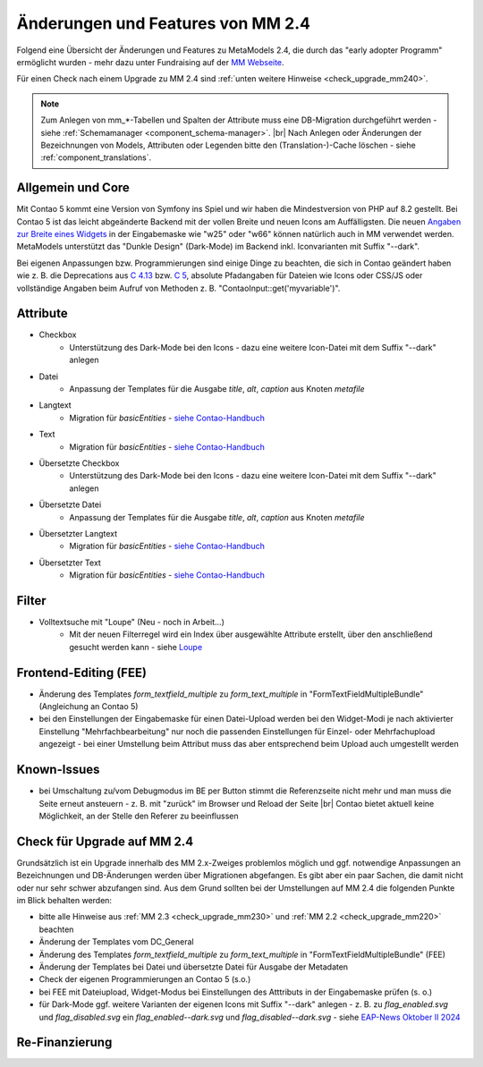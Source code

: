 .. _new_in_mm240:

Änderungen und Features von MM 2.4
==================================

Folgend eine Übersicht der Änderungen und Features zu MetaModels 2.4, die durch das
"early adopter Programm" ermöglicht wurden - mehr dazu unter Fundraising auf der
`MM Webseite <https://now.metamodel.me/de/unterstuetzer/fundraising#metamodels_2-4>`_.

Für einen Check nach einem Upgrade zu MM 2.4 sind :ref:`unten weitere Hinweise <check_upgrade_mm240>`.

.. note:: Zum Anlegen von mm_*-Tabellen und Spalten der Attribute muss eine DB-Migration durchgeführt werden -
   siehe :ref:`Schemamanager <component_schema-manager>`. |br|
   Nach Anlegen oder Änderungen der Bezeichnungen von Models, Attributen oder Legenden bitte den (Translation-)-Cache
   löschen - siehe :ref:`component_translations`.


Allgemein und Core
------------------

Mit Contao 5 kommt eine Version von Symfony ins Spiel und wir haben die Mindestversion von PHP auf 8.2 gestellt. Bei
Contao 5 ist das leicht abgeänderte Backend mit der vollen Breite und neuen Icons am Auffälligsten. Die neuen
`Angaben zur Breite eines Widgets <https://docs.contao.org/dev/reference/dca/palettes/#arranging-fields>`_ in der
Eingabemaske wie "w25" oder "w66" können natürlich auch in MM verwendet werden. MetaModels unterstützt das
"Dunkle Design" (Dark-Mode) im Backend inkl. Iconvarianten mit Suffix "--dark".

Bei eigenen Anpassungen bzw. Programmierungen sind einige Dinge zu beachten, die sich in Contao geändert haben wie
z. B. die Deprecations aus `C 4.13 <https://github.com/contao/contao/blob/4.13/DEPRECATED.md>`_
bzw. `C 5 <https://github.com/contao/contao/blob/5.x/DEPRECATED.md>`_, absolute Pfadangaben für Dateien wie Icons
oder CSS/JS oder vollständige Angaben beim Aufruf von Methoden z. B. "\Contao\Input::get('myvariable')".


Attribute
---------

* Checkbox
    * Unterstützung des Dark-Mode bei den Icons - dazu eine weitere Icon-Datei mit dem Suffix "--dark" anlegen
* Datei
    * Anpassung der Templates für die Ausgabe `title`, `alt`, `caption` aus Knoten `metafile`
* Langtext
    * Migration für `basicEntities` - `siehe Contao-Handbuch <https://docs.contao.org/manual/de/artikelverwaltung/insert-tags/#basic-entities>`_
* Text
    * Migration für  `basicEntities` - `siehe Contao-Handbuch <https://docs.contao.org/manual/de/artikelverwaltung/insert-tags/#basic-entities>`_
* Übersetzte Checkbox
    * Unterstützung des Dark-Mode bei den Icons - dazu eine weitere Icon-Datei mit dem Suffix "--dark" anlegen
* Übersetzte Datei
    * Anpassung der Templates für die Ausgabe `title`, `alt`, `caption` aus Knoten `metafile`
* Übersetzter Langtext
    * Migration für  `basicEntities` - `siehe Contao-Handbuch <https://docs.contao.org/manual/de/artikelverwaltung/insert-tags/#basic-entities>`_
* Übersetzter Text
    * Migration für  `basicEntities` - `siehe Contao-Handbuch <https://docs.contao.org/manual/de/artikelverwaltung/insert-tags/#basic-entities>`_


Filter
------

* Volltextsuche mit "Loupe" (Neu - noch in Arbeit...)
    * Mit der neuen Filterregel wird ein Index über ausgewählte Attribute erstellt, über den anschließend gesucht
      werden kann - siehe `Loupe <https://github.com/loupe-php/loupe>`_


Frontend-Editing (FEE)
----------------------

* Änderung des Templates `form_textfield_multiple` zu `form_text_multiple` in "FormTextFieldMultipleBundle"
  (Angleichung an Contao 5)
* bei den Einstellungen der Eingabemaske für einen Datei-Upload werden bei den Widget-Modi je nach aktivierter
  Einstellung "Mehrfachbearbeitung" nur noch die passenden Einstellungen für Einzel- oder Mehrfachupload angezeigt - bei
  einer Umstellung beim Attribut muss das aber entsprechend beim Upload auch umgestellt werden


Known-Issues
------------

* bei Umschaltung zu/vom Debugmodus im BE per Button stimmt die Referenzseite nicht mehr und man muss die Seite
  erneut ansteuern - z. B. mit "zurück" im Browser und Reload der Seite |br|
  Contao bietet aktuell keine Möglichkeit, an der Stelle den Referer zu beeinflussen


.. _check_upgrade_mm240:
Check für Upgrade auf MM 2.4
----------------------------

Grundsätzlich ist ein Upgrade innerhalb des MM 2.x-Zweiges problemlos möglich und ggf. notwendige Anpassungen an
Bezeichnungen und DB-Änderungen werden über Migrationen abgefangen. Es gibt aber ein paar Sachen, die damit nicht
oder nur sehr schwer abzufangen sind. Aus dem Grund sollten bei der Umstellungen auf MM 2.4 die folgenden Punkte
im Blick behalten werden:

* bitte alle Hinweise aus :ref:`MM 2.3 <check_upgrade_mm230>` und :ref:`MM 2.2 <check_upgrade_mm220>` beachten
* Änderung der Templates vom DC_General
* Änderung des Templates `form_textfield_multiple` zu `form_text_multiple` in "FormTextFieldMultipleBundle" (FEE)
* Änderung der Templates bei Datei und übersetzte Datei für Ausgabe der Metadaten
* Check der eigenen Programmierungen an Contao 5 (s.o.)
* bei FEE mit Dateiupload, Widget-Modus bei Einstellungen des Atttributs in der Eingabemaske prüfen (s. o.)
* für Dark-Mode ggf. weitere Varianten der eigenen Icons mit Suffix "--dark" anlegen - z. B. zu
  `flag_enabled.svg` und `flag_disabled.svg` ein `flag_enabled--dark.svg` und `flag_disabled--dark.svg` - siehe
  `EAP-News Oktober II 2024 <https://now.metamodel.me/de/mm-eap-newsletter-2-4/details/eap-info-mm-2-4-oktober-ii-2024>`_


Re-Finanzierung
---------------
.. seealso:: Für eine Re-Finanzierung der umfangreichen Arbeiten, bittet das MM-Team um finanzielle
   Zuwendung. Als Richtgröße sollte der Umfang des zu realisierenden Projektes genommen werden
   und etwa 10% einkalkuliert werden - aufgrund der Erfahrung der letzten Zuwendungen, sind
   das Beträge zwischen 100€ und 500€ (Netto) - eine Rechnung inkl. MwSt wird natürlich immer
   ausgestellt. `Mehr... <https://now.metamodel.me/de/unterstuetzer/spenden>`_


.. |br| raw:: html

   <br />
